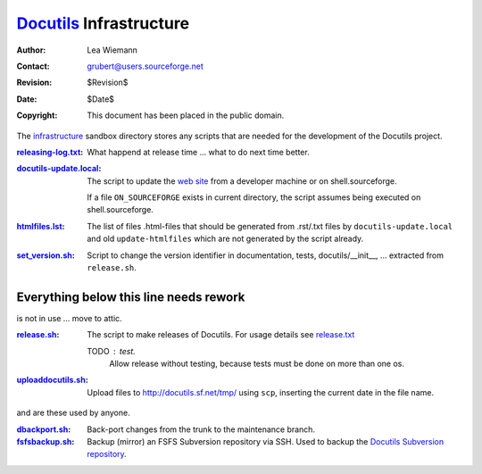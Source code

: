 ==========================
 Docutils_ Infrastructure
==========================

:Author: Lea Wiemann
:Contact: grubert@users.sourceforge.net
:Revision: $Revision$
:Date: $Date$
:Copyright: This document has been placed in the public domain.


The `infrastructure <.>`_ sandbox directory stores any scripts that
are needed for the development of the Docutils project.

:`<releasing-log.txt>`_: What happend at release time ... what to do next time
    better.

:`<docutils-update.local>`_: The script to update the `web site`_
    from a developer machine or on shell.sourceforge.

    If a file ``ON_SOURCEFORGE`` exists in current directory, the
    script assumes being executed on shell.sourceforge.

:`<htmlfiles.lst>`_: The list of files .html-files that should be
    generated from .rst/.txt files by ``docutils-update.local``
    and old ``update-htmlfiles`` which are not generated by the script
    already.

:`<set_version.sh>`_: Script to change the version identifier in
    documentation, tests, docutils/__init__, ...
    extracted from ``release.sh``.


Everything below this line needs rework
---------------------------------------

is not in use ... move to attic.

:`<release.sh>`_: The script to make releases of Docutils.
    For usage details see `release.txt`_

    TODO : test. 
      Allow release without testing, because tests must be done
      on more than one os.

:`<uploaddocutils.sh>`_: Upload files to http://docutils.sf.net/tmp/
    using ``scp``, inserting the current date in the file name.

and are these used by anyone.

:`<dbackport.sh>`_: Back-port changes from the trunk to the
    maintenance branch.

:`<fsfsbackup.sh>`_: Backup (mirror) an FSFS Subversion repository via
    SSH.  Used to backup the `Docutils Subversion repository`_.

.. _Docutils: http://docutils.sourceforge.net/
.. _Docutils check-in mailing list:
   http://docutils.sf.net/docs/user/mailing-lists.html#docutils-checkins
.. _web site: http://docutils.sourceforge.net/docs/dev/website.html
.. _Docutils Subversion repository:
   http://docutils.sourceforge.net/docs/dev/repository.html
.. _release.txt: http://docutils.sourceforge.net/docs/dev/release.html
